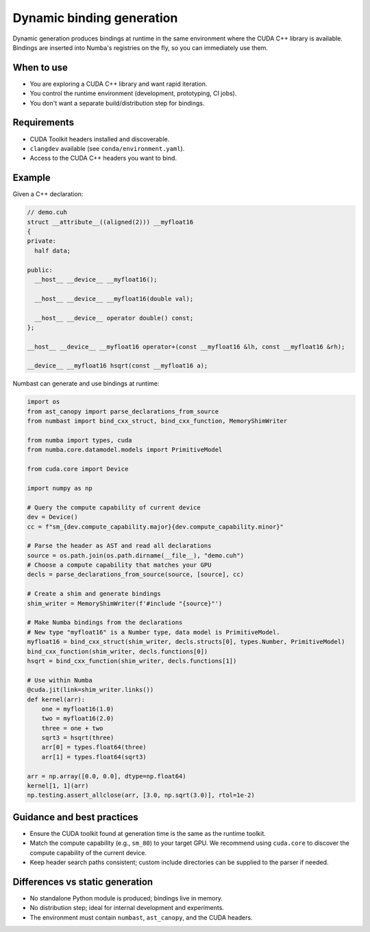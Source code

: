 Dynamic binding generation
==========================

Dynamic generation produces bindings at runtime in the same environment where the CUDA C++ library is available.
Bindings are inserted into Numba's registries on the fly, so you can immediately use them.

When to use
-----------

- You are exploring a CUDA C++ library and want rapid iteration.
- You control the runtime environment (development, prototyping, CI jobs).
- You don't want a separate build/distribution step for bindings.

Requirements
------------

- CUDA Toolkit headers installed and discoverable.
- ``clangdev`` available (see ``conda/environment.yaml``).
- Access to the CUDA C++ headers you want to bind.

Example
-------

Given a C++ declaration:

.. code-block:: c++

  // demo.cuh
  struct __attribute__((aligned(2))) __myfloat16
  {
  private:
    half data;

  public:
    __host__ __device__ __myfloat16();

    __host__ __device__ __myfloat16(double val);

    __host__ __device__ operator double() const;
  };

  __host__ __device__ __myfloat16 operator+(const __myfloat16 &lh, const __myfloat16 &rh);

  __device__ __myfloat16 hsqrt(const __myfloat16 a);

Numbast can generate and use bindings at runtime:

.. code-block:: python

  import os
  from ast_canopy import parse_declarations_from_source
  from numbast import bind_cxx_struct, bind_cxx_function, MemoryShimWriter

  from numba import types, cuda
  from numba.core.datamodel.models import PrimitiveModel

  from cuda.core import Device

  import numpy as np

  # Query the compute capability of current device
  dev = Device()
  cc = f"sm_{dev.compute_capability.major}{dev.compute_capability.minor}"

  # Parse the header as AST and read all declarations
  source = os.path.join(os.path.dirname(__file__), "demo.cuh")
  # Choose a compute capability that matches your GPU
  decls = parse_declarations_from_source(source, [source], cc)

  # Create a shim and generate bindings
  shim_writer = MemoryShimWriter(f'#include "{source}"')

  # Make Numba bindings from the declarations
  # New type "myfloat16" is a Number type, data model is PrimitiveModel.
  myfloat16 = bind_cxx_struct(shim_writer, decls.structs[0], types.Number, PrimitiveModel)
  bind_cxx_function(shim_writer, decls.functions[0])
  hsqrt = bind_cxx_function(shim_writer, decls.functions[1])

  # Use within Numba
  @cuda.jit(link=shim_writer.links())
  def kernel(arr):
      one = myfloat16(1.0)
      two = myfloat16(2.0)
      three = one + two
      sqrt3 = hsqrt(three)
      arr[0] = types.float64(three)
      arr[1] = types.float64(sqrt3)

  arr = np.array([0.0, 0.0], dtype=np.float64)
  kernel[1, 1](arr)
  np.testing.assert_allclose(arr, [3.0, np.sqrt(3.0)], rtol=1e-2)

Guidance and best practices
---------------------------

- Ensure the CUDA toolkit found at generation time is the same as the runtime toolkit.
- Match the compute capability (e.g., ``sm_80``) to your target GPU. We recommend using ``cuda.core`` to discover the
  compute capability of the current device.
- Keep header search paths consistent; custom include directories can be supplied to the parser if needed.

Differences vs static generation
--------------------------------

- No standalone Python module is produced; bindings live in memory.
- No distribution step; ideal for internal development and experiments.
- The environment must contain ``numbast``, ``ast_canopy``, and the CUDA headers.
